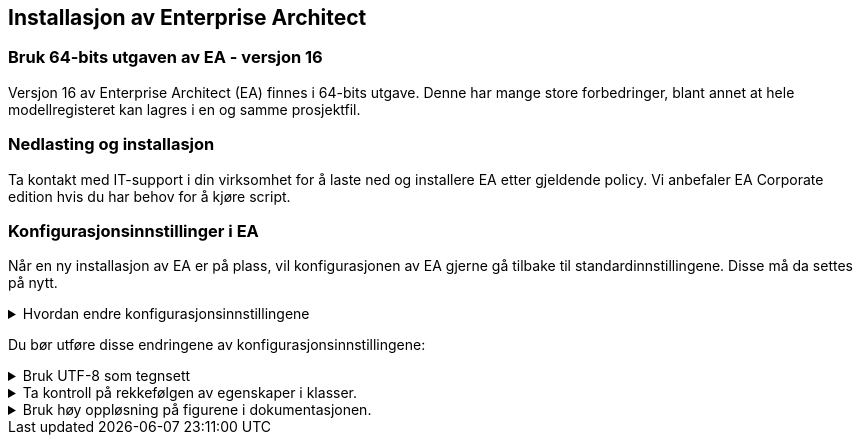 :imagesdir: img/

== Installasjon av Enterprise Architect

=== Bruk 64-bits utgaven av EA - versjon 16

Versjon 16 av Enterprise Architect (EA) finnes i 64-bits utgave. Denne har mange store forbedringer, blant annet at hele modellregisteret kan lagres i en og samme prosjektfil.

=== Nedlasting og installasjon
Ta kontakt med IT-support i din virksomhet for å laste ned og installere EA etter gjeldende policy. Vi anbefaler EA Corporate edition hvis du har behov for å kjøre script.

=== Konfigurasjonsinnstillinger i EA

Når en ny installasjon av EA er på plass, vil konfigurasjonen av EA gjerne gå tilbake til standardinnstillingene. Disse må da settes på nytt.


.Hvordan endre konfigurasjonsinnstillingene
[%collapsible]
====
Konfigurasjonsinnstillingene kan endres ved å inn på Preferences:  

* Under *Start* velg *Preferences* og *Preferences...*

.Konfigurasjonsmenyen i EA
image::Preferences.png[figuren viser konfigurasjonsmulighetene i EA]

* Her kan du velge å endre mange av konfigurasjonsinnstillingene. +
Se under for en oversikt over konfigurasjoner vi mener er nødvendig å endre.

* Merk at endringene ikke nødvendigvis vil bli satt i verk før du starter EA på nytt.
====

// ==== Nødvendige konfigurasjonsendringer

Du bør utføre disse endringene av konfigurasjonsinnstillingene: 

.Bruk UTF-8 som tegnsett
[%collapsible]
====
For de aller fleste brukstilfellene er det nødvendig å konfiguere EA til å bruke utf-8 som tegnsett.

* Velg *XML Specifications* i konfigurasjonsmenyen
* Sett *Code Page* til *utf-8*, som vist under.


.Skjermbilde for konfigurasjon av tegnsettet
image::utf8.png[figuren viser feltet der du skal skrive inn teksten utf-8]


====

.Ta kontroll på rekkefølgen av egenskaper i klasser.
[%collapsible]
====
En nyinstallert EA vil være konfigurert til å vise attributtene i alfabetisk rekkefølge. Siden det i realiseringer som GML er nødvendig å holde en fast rekkefølge, må brukeren kunne ha kontroll på rekkefølgen.

* Velg *Objects* i konfigurasjonsmenyen
* Ta vekk haken ved *Sort Features Alphabetically*.
====

.Bruk høy oppløsning på figurene i dokumentasjonen.
[%collapsible]
====
Diagrammer og figurer bør ha høyest mulig oppløsning i dokumentasjonen av modellen.

* Velg *Diagram* i konfigurasjonsmenyen
* Sett *Scale Saved Bitmaps* til *400%*.
====